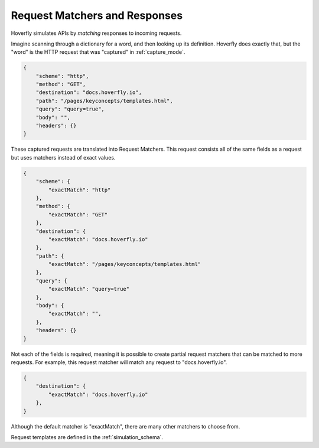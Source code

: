 .. request_matchers_and_responses:

Request Matchers and Responses
==============================

Hoverfly simulates APIs by `matching` responses to incoming requests.

Imagine scanning through a dictionary for a word, and then looking up its definition. Hoverfly does exactly that, but the "word" is the HTTP request that was "captured" in :ref:`capture_mode`.

.. code:: json

    {
        "scheme": "http",
        "method": "GET",
        "destination": "docs.hoverfly.io",
        "path": "/pages/keyconcepts/templates.html",
        "query": "query=true",
        "body": "",
        "headers": {}
    }

These captured requests are translated into Request Matchers. This request consists all of the same fields as a request but uses matchers instead of exact values.

.. todo:: simulations/basic-simulation.json lines 4 to 24

.. code:: json

    {
        "scheme": {
            "exactMatch": "http"
        },
        "method": {
            "exactMatch": "GET"
        },
        "destination": {
            "exactMatch": "docs.hoverfly.io"
        },
        "path": {
            "exactMatch": "/pages/keyconcepts/templates.html"
        },
        "query": {
            "exactMatch": "query=true"
        },
        "body": {
            "exactMatch": "",
        },
        "headers": {}
    }

Not each of the fields is required, meaning it is possible to create partial request matchers that can be matched to more requests. For example, this request matcher will match any request to "docs.hoverfly.io".

.. code:: json

    {
        "destination": {
            "exactMatch": "docs.hoverfly.io"
        },
    }

Although the default matcher is "exactMatch", there are many other matchers to choose from.

.. todo:: Table for matchers?

.. todo:: ExactMatch - This will be an exact match (capturing requests will use this) String-To-Match -> String-To-Match

.. todo:: ExactMatch - This will be an exact match (capturing requests will use this) String-To-Match -> String-To-Match

.. todo:: XmlMatch - This will be an exact XML match (capturing request bodies with xml content-type will use this) <xml><documents><document></document></documents></xml> -> <xml><documents ><document ></document ></documents ></xml>

.. todo:: XpathMatch - This will execute an Xpath expression, matches if successful

.. todo:: JsonMatch - This will be an exact JSON match (capturing request bodies with json content-type will use this)

.. todo:: JsonPathMatch - This will execute an Json path expression, matches if successful

.. todo:: RegexMatch - This will execute an regex expression, matches if successful | String-To-Match ->

.. todo:: GlobMatch | String-To-Match -> String-*, *-To-Match, *

Request templates are defined in the :ref:`simulation_schema`.